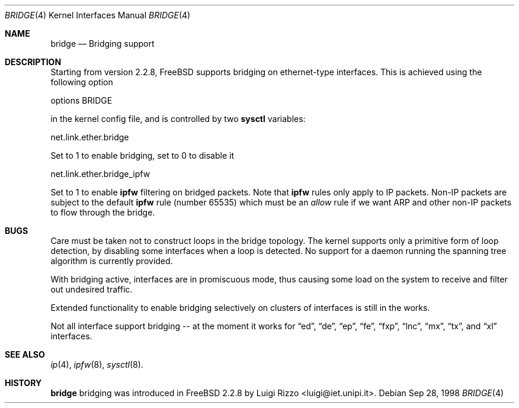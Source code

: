 .\"
.\" $FreeBSD: src/share/man/man4/bridge.4,v 1.6 2000/03/01 14:50:09 sheldonh Exp $
.\"
.Dd Sep 28, 1998
.Dt BRIDGE 4
.Os
.Sh NAME
.Nm bridge
.Nd Bridging support
.Sh DESCRIPTION
Starting from version 2.2.8, FreeBSD supports bridging on ethernet-type
interfaces.
This is achieved using the following option
.Bd -literal
    options BRIDGE
.Ed

in the kernel config file, and is controlled by two
.Nm sysctl
variables:
.Bd -literal
    net.link.ether.bridge
.Ed

Set to 1 to enable bridging, set to 0 to disable it
.Bd -literal
    net.link.ether.bridge_ipfw
.Ed

Set to 1 to enable
.Nm ipfw
filtering on bridged packets.
Note that
.Nm ipfw
rules only apply
to IP packets.
Non-IP packets are subject to the default
.Nm ipfw
rule
.Pq number 65535
which must be an
.Ar allow
rule if we want ARP and other non-IP packets to flow through the
bridge.


.Sh BUGS
.Pp
Care must be taken not to construct loops in the bridge topology.
The kernel supports only a primitive form of loop detection, by disabling
some interfaces when a loop is detected.
No support for a daemon running the
spanning tree algorithm is currently provided.
.Pp
With bridging active, interfaces are in promiscuous mode,
thus causing some load on the system to receive and filter
out undesired traffic.
.Pp
Extended functionality to enable bridging selectively on clusters
of interfaces is still in the works.
.Pp
Not all interface support bridging -- at the moment it works for
.Dq ed ,
.Dq de ,
.Dq ep ,
.Dq fe ,
.Dq fxp ,
.Dq lnc ,
.Dq mx ,
.Dq tx ,
and
.Dq xl
interfaces.
.Sh SEE ALSO
.Xr ip 4 ,
.Xr ipfw 8 ,
.Xr sysctl 8 .
.Sh HISTORY
.Nm
bridging was introduced in FreeBSD 2.2.8
by
.An Luigi Rizzo Aq luigi@iet.unipi.it .
